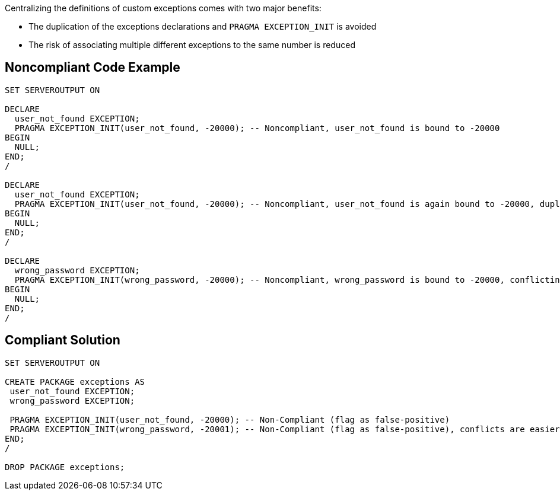 Centralizing the definitions of custom exceptions comes with two major benefits:

* The duplication of the exceptions declarations and ``++PRAGMA EXCEPTION_INIT++`` is avoided
* The risk of associating multiple different exceptions to the same number is reduced


== Noncompliant Code Example

----
SET SERVEROUTPUT ON

DECLARE
  user_not_found EXCEPTION;
  PRAGMA EXCEPTION_INIT(user_not_found, -20000); -- Noncompliant, user_not_found is bound to -20000
BEGIN
  NULL;
END;
/

DECLARE
  user_not_found EXCEPTION;
  PRAGMA EXCEPTION_INIT(user_not_found, -20000); -- Noncompliant, user_not_found is again bound to -20000, duplication
BEGIN
  NULL;
END;
/

DECLARE
  wrong_password EXCEPTION;
  PRAGMA EXCEPTION_INIT(wrong_password, -20000); -- Noncompliant, wrong_password is bound to -20000, conflicting with user_not_found
BEGIN
  NULL;
END;
/
----


== Compliant Solution

----
SET SERVEROUTPUT ON

CREATE PACKAGE exceptions AS
 user_not_found EXCEPTION;
 wrong_password EXCEPTION;

 PRAGMA EXCEPTION_INIT(user_not_found, -20000); -- Non-Compliant (flag as false-positive)
 PRAGMA EXCEPTION_INIT(wrong_password, -20001); -- Non-Compliant (flag as false-positive), conflicts are easier to avoid
END;
/

DROP PACKAGE exceptions;
----

